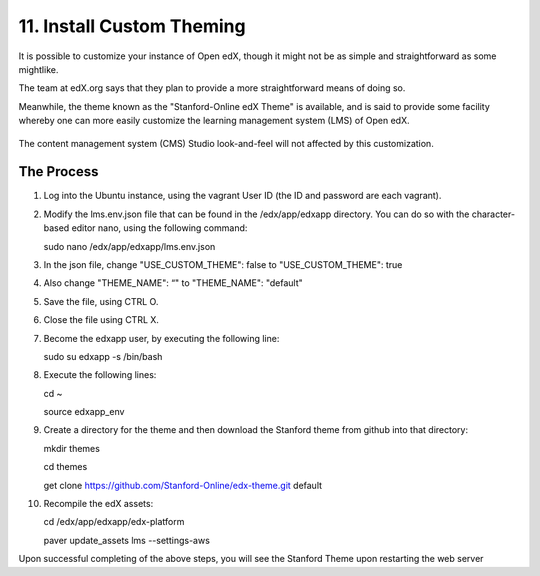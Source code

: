 11. Install Custom Theming
==========================
It is possible to customize your instance of Open edX, though it might not be as simple and straightforward as some mightlike.

The team at edX.org says that they plan to provide a more straightforward means of doing so.

Meanwhile, the theme known as the "Stanford-Online edX Theme" is available, and is said to provide some facility whereby one can more easily customize the learning management system (LMS) of Open edX. 

   .. image:: https://cloud.githubusercontent.com/assets/8691899/7189110/8386388a-e44a-11e4-99a0-59b7b8373943.jpg


The content management system (CMS) Studio look-and-feel will not affected by this customization.

The Process
^^^^^^^^^^^
1. Log into the Ubuntu instance, using the vagrant User ID (the ID and password are each vagrant).

2. Modify the lms.env.json file that can be found in the /edx/app/edxapp directory.
   You can do so with the character-based editor nano, using the following command:
     
   sudo nano /edx/app/edxapp/lms.env.json

3. In the json file, change "USE_CUSTOM_THEME": false to "USE_CUSTOM_THEME": true

4. Also change "THEME_NAME": “" to "THEME_NAME": "default"

5. Save the file, using CTRL O.

6. Close the file using CTRL X.

7. Become the edxapp user, by executing the following line:
   
   sudo su edxapp -s /bin/bash
   
8. Execute the following lines:
   
   cd ~

   source edxapp_env

9. Create a directory for the theme and then download the Stanford theme from github into that directory:
   
   mkdir themes

   cd themes
   
   get clone https://github.com/Stanford-Online/edx-theme.git default

10. Recompile the edX assets:

    cd /edx/app/edxapp/edx-platform
   
    paver update_assets lms --settings-aws

Upon successful completing of the above steps, you will see the Stanford Theme upon restarting the web server

